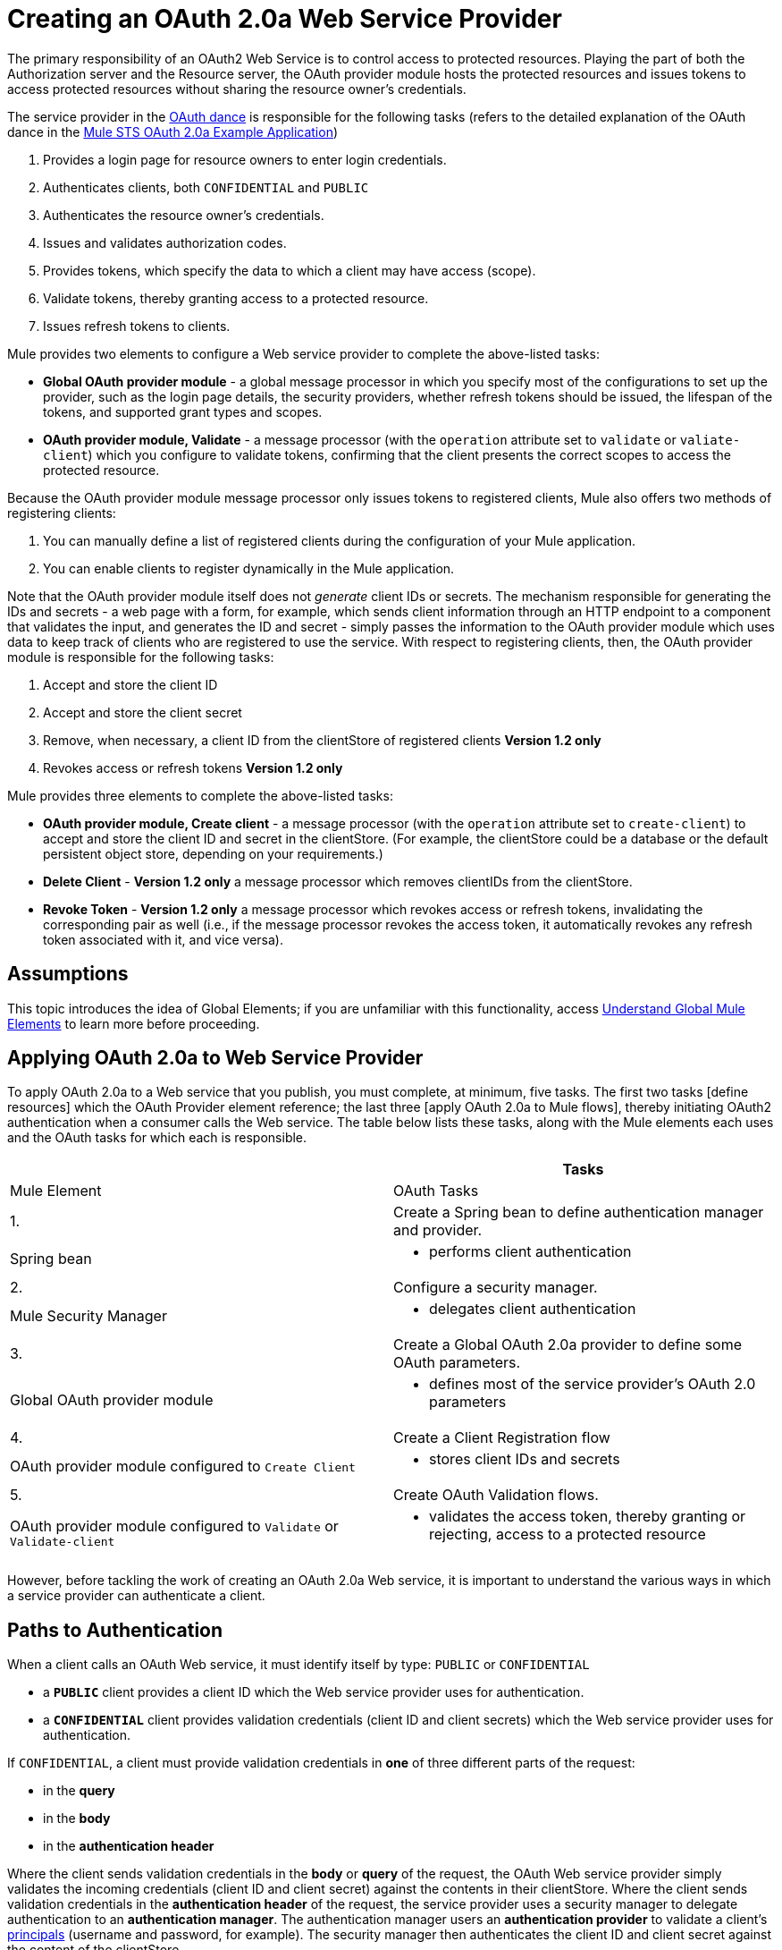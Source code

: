 = Creating an OAuth 2.0a Web Service Provider

The primary responsibility of an OAuth2 Web Service is to control access to protected resources. Playing the part of both the Authorization server and the Resource server, the OAuth provider module hosts the protected resources and issues tokens to access protected resources without sharing the resource owner's credentials.

The service provider in the link:/docs/display/34X/Mule+Secure+Token+Service#MuleSecureTokenService-TheOAuthDance[OAuth dance] is responsible for the following tasks (refers to the detailed explanation of the OAuth dance in the link:/docs/display/34X/Mule+STS+OAuth+2.0a+Example+Application#MuleSTSOAuth2.0aExampleApplication-TheOAuthDance[Mule STS OAuth 2.0a Example Application])

. Provides a login page for resource owners to enter login credentials.
. Authenticates clients, both `CONFIDENTIAL` and `PUBLIC`
. Authenticates the resource owner's credentials.
. Issues and validates authorization codes.
. Provides tokens, which specify the data to which a client may have access (scope).
. Validate tokens, thereby granting access to a protected resource.
. Issues refresh tokens to clients.

Mule provides two elements to configure a Web service provider to complete the above-listed tasks:

* *Global OAuth provider module* - a global message processor in which you specify most of the configurations to set up the provider, such as the login page details, the security providers, whether refresh tokens should be issued, the lifespan of the tokens, and supported grant types and scopes.
* *OAuth provider module, Validate* - a message processor (with the `operation` attribute set to `validate` or `valiate-client`) which you configure to validate tokens, confirming that the client presents the correct scopes to access the protected resource.

Because the OAuth provider module message processor only issues tokens to registered clients, Mule also offers two methods of registering clients:

. You can manually define a list of registered clients during the configuration of your Mule application.
. You can enable clients to register dynamically in the Mule application.

Note that the OAuth provider module itself does not _generate_ client IDs or secrets. The mechanism responsible for generating the IDs and secrets - a web page with a form, for example, which sends client information through an HTTP endpoint to a component that validates the input, and generates the ID and secret - simply passes the information to the OAuth provider module which uses data to keep track of clients who are registered to use the service. With respect to registering clients, then, the OAuth provider module is responsible for the following tasks:

. Accept and store the client ID
. Accept and store the client secret
. Remove, when necessary, a client ID from the clientStore of registered clients *Version 1.2 only*
. Revokes access or refresh tokens *Version 1.2 only*

Mule provides three elements to complete the above-listed tasks:

* *OAuth provider module, Create client* - a message processor (with the `operation` attribute set to `create-client`) to accept and store the client ID and secret in the clientStore. (For example, the clientStore could be a database or the default persistent object store, depending on your requirements.)
* *Delete Client* - *Version 1.2 only* a message processor which removes clientIDs from the clientStore.
* *Revoke Token* - *Version 1.2 only* a message processor which revokes access or refresh tokens, invalidating the corresponding pair as well (i.e., if the message processor revokes the access token, it automatically revokes any refresh token associated with it, and vice versa).

== Assumptions

This topic introduces the idea of Global Elements; if you are unfamiliar with this functionality, access link:/docs/display/34X/Understand+Global+Mule+Elements[Understand Global Mule Elements] to learn more before proceeding.

== Applying OAuth 2.0a to Web Service Provider

To apply OAuth 2.0a to a Web service that you publish, you must complete, at minimum, five tasks. The first two tasks [define resources] which the OAuth Provider element reference; the last three [apply OAuth 2.0a to Mule flows], thereby initiating OAuth2 authentication when a consumer calls the Web service. The table below lists these tasks, along with the Mule elements each uses and the OAuth tasks for which each is responsible.

[width="100%",cols=",",options="header"]
|===
| |Tasks |Mule Element |OAuth Tasks
|1. |Create a Spring bean to define authentication manager and provider. |Spring bean a|
* performs client authentication
|2. |Configure a security manager. |Mule Security Manager a|
* delegates client authentication
|3. |Create a Global OAuth 2.0a provider to define some OAuth parameters. |Global OAuth provider module a|
* defines most of the service provider's OAuth 2.0 parameters
|4. |Create a Client Registration flow |OAuth provider module configured to `Create Client` a|
* stores client IDs and secrets
|5. |Create OAuth Validation flows. |OAuth provider module configured to `Validate` or `Validate-client` a|
* validates the access token, thereby granting or rejecting, access to a protected resource
|===

However, before tackling the work of creating an OAuth 2.0a Web service, it is important to understand the various ways in which a service provider can authenticate a client.

== Paths to Authentication

When a client calls an OAuth Web service, it must identify itself by type: `PUBLIC` or `CONFIDENTIAL`

* a *`PUBLIC`* client provides a client ID which the Web service provider uses for authentication.
* a *`CONFIDENTIAL`* client provides validation credentials (client ID and client secrets) which the Web service provider uses for authentication.

If `CONFIDENTIAL`, a client must provide validation credentials in *one* of three different parts of the request:

* in the *query*
* in the *body*
* in the *authentication header*

Where the client sends validation credentials in the *body* or *query* of the request, the OAuth Web service provider simply validates the incoming credentials (client ID and client secret) against the contents in their clientStore. Where the client sends validation credentials in the *authentication header* of the request, the service provider uses a security manager to delegate authentication to an *authentication manager*. The authentication manager users an *authentication provider* to validate a client's http://en.wikipedia.org/wiki/Principal_(computer_security)[principals] (username and password, for example). The security manager then authenticates the client ID and client secret against the content of the clientStore.

Therefore, you must configure your OAuth 2.0a Web service provider to match the type(s) of client requests you expect to receive. The figure below illustrates the different types of requests and their resulting paths to authentication.

image:client_validation.png[client_validation]

== Defining Resources

The following procedure describes the steps to take to define the resources that the OAuth Provider and Global OAuth Provider reference. These resources - an authentication provider, an authentication manager, and a security manager - are only necessary if your Web service expects calls from `CONFIDENTIAL` clients with validation credentials in the *authentication header*. (Recall that if your Web service expects call only from `CONFIDENTIAL` clients which provide validation credentials in the *body* or *query* of the request, your Mule application does not need to define these resources.)

. Within your Web service project in Mule, create a *Spring bean* called *`ss-authentication-manager`*, in which you define the *`authentication-provider`*.
+
[source, xml, linenums]
----
<spring:beans>
        <ss:authentication-manager id="resourceOwnerAuthenticationManager"> 
            <ss:authentication-provider>
                <ss:user-service id="resourceOwnerUserService">
                    <ss:user name="john" password="doe" authorities="RESOURCE_OWNER"/>
                </ss:user-service>
            </ss:authentication-provider>
        </ss:authentication-manager>
</spring:beans>
----

. Within your Web service project in Mule, create a *security manager* element which references the authentication manager (see example code below). (In context of an OAuth Web service, the authentication manager is the security provider.)
+
[source, xml, linenums]
----
<mule-ss:security-manager>
        <mule-ss:delegate-security-provider name="resourceOwnerSecurityProvider" delegate-ref="resourceOwnerAuthenticationManager"/>
    </mule-ss:security-manager>
----

== Creating a Global OAuth Provider Module

[tabs]
------
[tab,title="STUDIO Visual Editor"]
....
. Add a global *OAuth Provider module* message processor to your Mule project.
. Configure the attributes of the message processor according to the table below. The Req'd column indicates an attribute is required for validating a client app and resource owner. (Refer to example code below.)
+
image:oauth_global.png[oauth_global]
+
[width="100%",cols=",",options="header"]
|===
|Field |Req'd |Value
|*Name* |  |A unique name for the global element.
|*Access Token Endpoint Path* | a|Location of access token endpoint required to access resource server.

Default value: `/localhost/9999/`

For example: `tweetbook/api/token`
|*Host* | a|Web service host

Default value: `localhost`
|*Provider Name* | |Name of the Web service provider. For example: `TweetBook`
|*Authorization Ttl Seconds* | a|Lifespan of authorization code (ms)

Default value: 600 ms
|*Port* | a|Port on which the Web service is exposed.

Default value: 999
|*Client Store Reference* | |In-memory object store that retains OAuth client specific information. Use this field to reference a specific, customized object store.

Default value: persistent object store
|*Authorization Code Store Reference* | |In-memory object store that retains authorization codes. Use this field to reference a specific, customized object store (can be the same object store as for client store).
|*Token Store Reference* | |In-memory object store (can be the same as the one above) that retains tokens. Use this field to reference a specific, customized object store (can be the same object store as for client store).
|*Authorization Endpoint Path* | a|Location of authorization endpoint required to access to authorization server.

Default value: `/localhost/9999/`

For example, `tweetbook/api/authorize`
|*Login Page* | a|URL for the service provider's end user login page. The resource owner logs into her account from this page.

Default value: org/mule/modules/oauth2/provider/www/templates/login.html
|*Scopes* ^|x |A space-seperated list in the token that defines the specific data to which the consumer has access. For example, `READ_PROFILE WRITE_PROFILE READ_BOOKSHELF WRITE_BOOKSHELF`.
|*Token Ttl Seconds* | a|Lifespan of token (ms)

Default value: 86400 ms
|*Connector Reference* | |A reference to the type of transport, which defaults to HTTP. If your application uses something other than HTTP - Jetty, HTTPS, Servlet - or you have specific HTTP transport configurations you wish to reference, use this field to reference a specific connector.
|*Resource Owner Security Provider Reference* ^|x |The reference to the authentication server's security provider. For example, `resourceOwnerSecurityProvider` references the Spring security manager (which, in turn, references the authentication manager spring bean).
|*Client Security Provider Reference* | |The reference to the security provider that validates client credentials.
|*Supported Grant Types* | a|Space-seperated list of authorization grant types the OAuth Web service provider supports.

Specify on of the values listed below.

`AUTHORIZATION_CODE` _(default)_

`IMPLICIT`

`RESOURCE_OWNER_PASSWORD_CREDENTIALS`

`CLIENT_CREDENTIALS`
|*Rate Limiter Reference* | a|References a package to define limitations for the rate at which a client can call the interface.

By default references: `org.mule.modules.oauth2.provider.rateLimit.SimpleInMemmoryRateLimiter`

Use the class to set maximumFailureCount (default = 5) and auhtResetAfterSeconds (default = 600).
|*Enable Refresh Token* | a|Set to true, this attribute allows Mule to send http://tools.ietf.org/html/draft-ietf-oauth-v2-22#section-1.5[refresh tokens].

Default value: `TRUE`
|===
+
[source, xml, linenums]
----
<oauth2-provider:config
        name="oauth2Provider"
        providerName="TweetBook"
        host="localhost"
        port="${http.port}"
        authorizationEndpointPath="tweetbook/oauth/authorize"
        accessTokenEndpointPath="tweetbook/oauth/token"
        resourceOwnerSecurityProvider-ref="resourceOwnerSecurityProvider"
        scopes="READ_PROFILE WRITE_PROFILE READ_BOOKSHELF WRITE_BOOKSHELF" doc:name="OAuth provider module">
    </oauth2-provider:config>
----
....
[tab,title="XML Editor or Standalone"]
....
. Add a global *`outh2-provider:config`* to your Mule application, at the top of your XML config file, outside all flows.
+
[source, xml, linenums]
----
<oauth2-provider:config/>
----

. Add attributes to the global element according to the table below. The Req'd column indicates an attribute is required for validating a client app and resource owner. (Refer to example code below.)
+
[source, xml, linenums]
----
<oauth2-provider:config
        name="oauth2Provider"
        providerName="TweetBook"
        host="localhost"
        port="${http.port}"
        authorizationEndpointPath="tweetbook/oauth/authorize"
        accessTokenEndpointPath="tweetbook/oauth/token"
        resourceOwnerSecurityProvider-ref="resourceOwnerSecurityProvider"
        scopes="READ_PROFILE WRITE_PROFILE READ_BOOKSHELF WRITE_BOOKSHELF" doc:name="OAuth provider module">
    </oauth2-provider:config>
----
+
[width="100%",cols=",",options="header"]
|===
|Attribute |Req'd |Value
|*doc:name* | |A unique name for the global element.
|*accessTokenEndpointPath* | a|Location of access token endpoint required to access resource server.

Default value: `/localhost/9999/`

For example, `tweetbook/api/token`

|*host* | a|Web service host.

Default value: `localhost`
|*providerName* | |Name of the Web service provider. For example, `TweetBook`
|*authorizationTtlSeconds* | a|Lifespan of authorization code (ms).

Default value: 600 ms
|*port* | a|Port on which the Web service is exposed.

Default value: 9999
|*clientStoreReference* | a|In-memory object store that retains OAuth client specific information. Use this field to reference a specific, customized object store.

Default value: persistent object store
|*authorizationCodeStoreReference* | |In-memory object store that retains authorization codes. Use this field to reference a specific, customized object store (can be the same object store as for client store.)
|*tokenStoreReference* | |In-memory object store (can be the same as the one above) that retains field to reference a specific, customized object store (can be the same object client store).
|authorizationEndpointPath | a|Location of authorization endpoint required to access to authorization server.

Default value: `/localhost/9999/`

For example, `tweetbook/api/authorize`
|*loginPage* | a|URL for the service provider's end user login page. The resource owner logs from this page.

Default value: `org/mule/modules/oauth2/provider/www/templates/login.html`
|*scopes* | |A space-seperated list in the token that defines the specific data to which the consumer has access. For example, `READ_PROFILE WRITE_PROFILE READ_BOOKSHELF WRITE_BOOKSHELF`
|*tokenTtlSeconds* | a|Lifespan of token (ms)

Default value: 86400 ms
|*connectorReference* | |A reference to the type of transport, which defaults to HTTP. If your application uses something other than HTTP - Jetty, HTTPS, Servlet - or you have some specific HTTP transport configurations you wish to reference, use this field to reference a specific connector.
|*resourceOwnerSecurityProvider* | |The reference to authentication server's security provider. For example, `resourceOwnerSecurityProvider` references the Spring security manager turn, references the authentication manager spring bean, (which in turn, references the authentication manager spring bean).
|*clientSecurityProvider* | |The reference to the security provider that validates client credentials.
|*supportedGrantTypes* | a|Space-seperated list of authorization grant types the OAuth Web service provider supports.

Specify one of the values listed below.

`AUTHORIZATION_CODE` _(default)_

`IMPLICIT`

`RESOURCE_OWNER_PASSWORD_CREDENTIALS`

`CLIENT_CREDENTIALS`
|*rateLimiterReference* | a|References a package to define limitations for the rate at which a client can call the interface.

By default, references: `org.mule.modules.oauth2.provider.rateLimit.SimpleInMemmoryRateLimiter`

Use the class to set maximumFailureCount (default = 5) and auhtResetAfterSeconds (default = 600)
|*enableRefreshToken* | a|Set to true, this attribute allows Mule to send http://tools.ietf.org/html/draft-ietf-oauth-v2-22#section-1.5[refresh tokens].

Default value: `FALSE`
|===
....
------

== Creating a Client Registration Flow

Recall that in order to use Web service protected by OAuth 2.0a, a client must first register with the service. The following procedures describes the steps to configure a Mule flow to dynamically accept client registration requests.

[tabs]
------
[tab,title="STUDIO Visual Editor"]
....
. Create a Mule flow designed to accept calls from client apps requesting registration to use the service.

. Use one of three following methods to store client IDs and secrets.

.. Add an *OAuth provider module* message processor to the flow in your Mule application which will accept and store client IDs and secrets. Configure the element's field according tot he table below. (See code example below. Mule creates a default object store, then loads the client' information into that object store.)
+
image:create_client.png[create_client]
+
[width="100%",cols=",",options="header"]
|===
|Field |Req'd |Value
|*Display Name* | |Enter a unique name for the global element.
|*Config Reference* ^|x |Reference the global OAuth provider module element you created above.
|*Operation* ^|x |Create client
|*Client Id* ^|x |Define where to acquire the client ID. (In the example code below, Mule access an object store to validate the `client_ID` and `client_secret`.) Use a Mule expression to dynamically accept this information from clients.
|*Client Name* | |Identify the client application by name.
|*Description* | |Offer a brief description of the client application.
|*Principal* | |Defines a client's http://en.wikipedia.org/wiki/Principal_(computer_security)[principals] (username and password, for example).
|*Secret* | a|Define where to acquire the client secret.

Not a required attribute if type="PUBLIC"
|*Type* | |Define the client type (PUBLIC or CONFIDENTIAL)
|*Strings* | |Select *Create a List*, then click the image:add.png[add] icon to add an `outh2-provider:authorized-grant-types` child element to the `outh2-provider:create-client` element in your config. In the dialog, click *Define*, then enter one or more of the following values, separated by spaces: `AUTHORIZATION_CODE IMPLICIT RESOURCE_OWNER_PASSWORD_CREDENTIALS CLIENT_CREDENTIALS`
|*Strings* | a|Select *Create A List* then click image:add.png[add] icon to add an `oauth2-provider:redirect-uris` child element to the `oauth2-provider:create-client` element in your config. In the dialog, click *Define*, then enter a URI to which the message processor redirects an authorization code.

During registration, client indicates which are its valid redirect URIs. When the client later requests an authorization code, it also includes a redirect URI. If the redirect URI included in the request for authorization code is valid (i.e., matches one of the redirect URIs submitted by the client during registration), the message processor directs authorization code to the specified URI.
|*Strings* | |Select *Create a List*, then click image:add.png[add] icon to add an `oauth2-provider:scopes` child element to the `oauth2-provider:create-client` element in your config. In the dialog, click *Define*, then enter a space-seperated list of scopes which the client must provide when it uses service.
|===
+
[source, xml, linenums]
----
<oauth2-provider:config
        ...
            <oauth2-provider:clients>
                <oauth2-provider:client clientId="${client_id}" secret="${client_secret}"
                                        type="CONFIDENTIAL" clientName="Mule Bookstore" description="Mule-powered On-line Bookstore">
                    <oauth2-provider:redirect-uris>
                        <oauth2-provider:redirect-uri>http://oauth-consumer.qa.cloudhub.io*</oauth2-provider:redirect-uri>
                    </oauth2-provider:redirect-uris>
                    <oauth2-provider:authorized-grant-types>
                        <oauth2-provider:authorized-grant-type>AUTHORIZATION_CODE</oauth2-provider:authorized-grant-type>
                    </oauth2-provider:authorized-grant-types>
                    <oauth2-provider:scopes>
                        <oauth2-provider:scope>READ_PROFILE</oauth2-provider:scope>
                        <oauth2-provider:scope>READ_BOOKSHELF</oauth2-provider:scope>
                        <oauth2-provider:scope>WRITE_BOOKSHELF</oauth2-provider:scope>
                        <oauth2-provider:scope>WRITE_PROFILE</oauth2-provider:scope>
                    </oauth2-provider:scopes>
                </oauth2-provider:client>
            </oauth2-provider:clients>
    </oauth2-provider:config>
----

.. Add a Spring bean and write Java code, using the default object store. In the example code below, the Spring bean invokes the initialize method of the `TweetBookInitializer` Java class. Mule generates the value of the default object store, then the Spring bean sets the value on the `clientRegistration` property.
+
[source, xml, linenums]
----
<spring:bean class="org.mule.modules.security.examples.oauth2.TweetBookInitializer"
                     init-method="initialize"
                     p:clientRegistration="#{oauth2Provider.configuration.clientStore}" />
----
+
[source, java, linenums]
----
public class TweetBookInitializer
{
    public static final String BOOKSTORE_CLIENT_ID = "e7aaf348-f08a-11e1-9237-96c6dd6a022f";
    public static final String BOOKSTORE_CLIENT_SECRET = "ee9acaa2-f08a-11e1-bc20-96c6dd6a022f";
 
    private ClientRegistration clientRegistration;
 
    public void initialize()
    {
        final Client bookstoreClient = new Client(BOOKSTORE_CLIENT_ID);
        bookstoreClient.setSecret(BOOKSTORE_CLIENT_SECRET);
        bookstoreClient.setType(ClientType.CONFIDENTIAL);
        bookstoreClient.setClientName("Mule Bookstore");
        bookstoreClient.setDescription("Mule-powered On-line Bookstore");
        bookstoreClient.getAuthorizedGrantTypes().add(RequestGrantType.AUTHORIZATION_CODE);
        bookstoreClient.getRedirectUris().add("http://localhost*");
        bookstoreClient.getScopes().addAll(
            Utils.tokenize("READ_PROFILE READ_BOOKSHELF WRITE_BOOKSHELF WRITE_PROFILE"));
 
        clientRegistration.addClient(bookstoreClient);
    }
 
    public void setClientRegistration(final ClientRegistration clientRegistration)
    {
        this.clientRegistration = clientRegistration;
    }
}
----

.. Create a custom implementation of the object store client IDs and secrets.

... Create an implementation of the `org.mule.module.oauth2.provider.client.ClientStore` interface
... In the XML configuration, add a `clientStore-ref` property to the `oauth2-provider:create-client` element. Mule invokes the `getClientById` method of the contract to obtain client IDs and secrets.
....
[tab,title="XML Editor or Standalone"]
....
. Create a Mule flow designed to accept calls from client apps requesting registration to use the service.
. Use one of three following methods to store client IDs and secrets.

.. Add an *`oauth2-provider:client-create`* element to the flow in your Mule application which will accept and store client IDs and secrets. Configure the element's attributes according to the table below. (See code example, below. Mule creates a default object store, then loads the clients' information into that object store.)
+
[source, xml, linenums]
----
<oauth2-provider:create-client clientId="${client_id}" secret="${client_secret}"
                                        type="CONFIDENTIAL" clientName="Mule Bookstore" description="Mule-powered On-line Bookstore">
    <oauth2-provider:redirect-uris>
    <oauth2-provider:redirect-uri>http://oauth-consumer.qa.cloudhub.io*</oauth2-provider:redirect-uri>
    </oauth2-provider:redirect-uris>
    <oauth2-provider:authorized-grant-types>
        <oauth2-provider:authorized-grant-type>AUTHORIZATION_CODE</oauth2-provider:authorized-grant-type>
    </oauth2-provider:authorized-grant-types>
    <oauth2-provider:scopes>
        <oauth2-provider:scope>READ_PROFILE</oauth2-provider:scope>
        <oauth2-provider:scope>READ_BOOKSHELF</oauth2-provider:scope>
        <oauth2-provider:scope>WRITE_BOOKSHELF</oauth2-provider:scope>
        <oauth2-provider:scope>WRITE_PROFILE</oauth2-provider:scope>
    </oauth2-provider:scopes>
</oauth2-provider:create-client>
----
+
[width="100%",cols=",",options="header"]
|===
|Attribute |Req'd? |Value
|*config-ref* ^|x |Use the name of the new global OAuth provider module element you created link:/docs/display/34X/Creating+an+OAuth+2.0a+Web+Service+Provider#CreatinganOAuth2.0aWebServiceProvider-CreatingaGlobalOAuth2.0aValidator[above].
|*doc:name* | |A unique name for the element in the flow.
|*client ID* ^|x |Define where to acquire the client ID. (In the example code below, Mule access an object store to validate the `client_ID` and `client_secret`.)
|*clientName* | |Identify the client application.
|*description* | |Offer a brief descripton of the client application
|*secret* ^|x a|Define where to acquire the client secret.

Not a required attribute if type="PUBLIC".
|*type* ^|x |Define the client type (PUBLIC or CONFIDENTIAL).
|===
+
Add three child elements to the `oauth2-provider:create-client` element in your config:
+
[width="100%",cols=",",options="header"]
|===
|Child Element |Attribute |Value
|`*oauth2-provider:authorized-grant-type*` |ref a|Define on or more of the following values, seperated by spaces:

`AUTHORIZATION_CODE`

`IMPLICIT`

`RESOURCE_OWNER_PASSWORD_CREDENTIALS`

`CLIENT_CREDENTIALS`
|`*oauth2-provider:redirect-uris*` |ref a|Identify the URI to which the message processor redirects an authorization code.

During registration, a client indicates which are its valid redirect URIs. When the client later requests an authorization code, it also includes a redirect URI. If the redirect URI included in the request for authorization code is valid (i.e., matches one of the redirect URIs submitted by the client during registration), the message processor directs the authorization code to the specified URI.
|`*oauth2-provider:scopes*` |ref |Define a space-seperated list of scopes which the client must provide when it uses the service.
|===

.. Add a Spring bean and write Java code, using the default object store. In the example code below, the Spring bean invokes the initialize method of the `TweetBookInitializer` Java class. Mule generates the value of the default object store, then the Spring bean sets the value on the `clientRegistration` property.
+
[source, xml, linenums]
----
<spring:bean class="org.mule.modules.security.examples.oauth2.TweetBookInitializer"
                     init-method="initialize"
                     p:clientRegistration="#{oauth2Provider.configuration.clientStore}" />
----
+
[source, java, linenums]
----
public class TweetBookInitializer
{
    public static final String BOOKSTORE_CLIENT_ID = "e7aaf348-f08a-11e1-9237-96c6dd6a022f";
    public static final String BOOKSTORE_CLIENT_SECRET = "ee9acaa2-f08a-11e1-bc20-96c6dd6a022f";
 
    private ClientRegistration clientRegistration;
 
    public void initialize()
    {
        final Client bookstoreClient = new Client(BOOKSTORE_CLIENT_ID);
        bookstoreClient.setSecret(BOOKSTORE_CLIENT_SECRET);
        bookstoreClient.setType(ClientType.CONFIDENTIAL);
        bookstoreClient.setClientName("Mule Bookstore");
        bookstoreClient.setDescription("Mule-powered On-line Bookstore");
        bookstoreClient.getAuthorizedGrantTypes().add(RequestGrantType.AUTHORIZATION_CODE);
        bookstoreClient.getRedirectUris().add("http://localhost*");
        bookstoreClient.getScopes().addAll(
            Utils.tokenize("READ_PROFILE READ_BOOKSHELF WRITE_BOOKSHELF WRITE_PROFILE"));
 
        clientRegistration.addClient(bookstoreClient);
    }
 
    public void setClientRegistration(final ClientRegistration clientRegistration)
    {
        this.clientRegistration = clientRegistration;
    }
}
----

.. Create a custom implementation of the object store to store client IDs and secrets.

... Create an implementation of the `org.mule.modules.oauth2.provider.client.ClientStore` interface
... Add a `clientStore-ref` property to the `oauth2-provider:create-client` element. Mule invokes the `getClientById` method of the contract to obtain client IDs and secrets.
....
------

== Creating OAuth Validation Flows

The following procedures describes the steps to configure Mule flows to accept requests for protected resources. You can create a flow that allows a client app to access just one scope of a protected resource, or multiple scopes of a protected resource. (In our link:/docs/display/34X/Mule+STS+OAuth+2.0a+Example+Application[example application] — see code below — Mule uses two flows with OAuth provider modules: one to enable clients to access the `READ_PROFILE` scope, one to enable clients to access the `READ_BOOKSHELF` scope.)

A validation flow must contain an *OAuth provider module* message processor which defines a few of the attributes required for an OAuth 2.0a Web service provider. Generally speaking, however, the OAuth Provider message processor in a flow behaves more like a placeholder, referencing the global OAuth provider module element for the bulk of its processing instructions.

[tabs]
------
[tab,title="STUDIO Visual Editor"]
....
. Create a Mule flow designed to accept calls from client apps requesting access to a protected resource.
. To this Mule flow, add an *OAuth2 provider module* message processor _before_ the point in the flow at which Mule accesses the protected resource. In other words, set the OAuth2 provider module message processor before Mule calls a database or another service to access the resource owner's private, secure data.
. Configure the attributes of the OAuth2 provider module according to the table below.
+
image:validate-Both.png[validate-Both]
+
[width="100%",cols=",",options="header"]
|===
|Field |Req'd? |Value
|*Display Name* | |Enter a unique name for the message processor in your flow.
|*Config Reference* ^|x |Use the name of the new global OAuth provider module element you created link:/docs/display/34X/Creating+an+OAuth+2.0a+Web+Service+Provider#CreatinganOAuth2.0aWebServiceProvider-CreatingaGlobalOAuth2.0aValidator[above].
|*Operation* ^|x a|validate for link:/docs/display/34X/Authorization+Grant+Types[authorization grant types] the utilize "three-legged OAuth" (Authorization Code, Implicit, and Resource Owner Password Credentials).

validate-client: for the authorization grant type the utilizes "two-legged OAuth" (Client Credentials)
|*Resource Owner Roles* | |Specifies resource ownder role Mule enforces when validating a token.
|*Scopes* | |Specifies the data to which a client app calling this flow will have access.
|*Throw Exception On Unaccepted* ^|x a|*Version 1.2 only*

When set to false, the message processor returns a forbidden HTTP status code when it encounters an invalid token, then stops the flow.

When set to true, the message processor throws an InvalidAccessTokenException when it encounters an invalid token, which Mule can manage within an exception strategy.

Default value: FALSE
|===
+
[source, xml, linenums]
----
<flow name="publicProfile" doc:name="publicProfile">
        <http:inbound-endpoint address="http://localhost:8084/tweetbook/api/profile" exchange-pattern="request-response" doc:name="Profile API"/>
        <oauth2-provider:validate scopes="READ_PROFILE" config-ref="oauth2Provider" doc:name="OAuth provider module"/>
        <component class="org.mule.security.examples.oauth2.ProfileLookupComponent" doc:name="Profile Lookup"/>
    </flow>
 
    <flow name="publicBookshelf" doc:name="publicBookshelf">
        <http:inbound-endpoint address="http://localhost:8084/tweetbook/api/bookshelf" exchange-pattern="request-response" doc:name="Bookshelf API"/>
        <oauth2-provider:validate scopes="READ_BOOKSHELF" config-ref="oauth2Provider" doc:name="OAuth provider module"/>
        <set-payload value="The Lord of the Rings,The Hitchhiker's Guide to the Galaxy" doc:name="Retrieve Bookshelf"/>
    </flow>
----
....
------

== Disallow Client Access

*Version 1.2 only*

To prevent an existing client from using the Web service, use a `*delete-client*` element (*Delete Client* message processor in Studio's Visual Editor) in your OAuth Validation flow to remove the client ID from the list of registered clients.

[WARNING]
Removing a client ID from the list of registered clients does not automatically revoke tokens related to the clientID. After removing a client from the list, you can wait for the client's existing token - access or refresh - to expire, which thereafter bars them from using the Web service, or you can revoke the tokens manually using the `*revoke-token*` element (*Revoke Token* message processorin Studio's Visual Editor).

. To your OAuth Validation flow, add an `*oauth2-provider:delete-client*` element (*Delete Client* message processor in Studio's Visual Editor) before the message processor which validates clients.
. Configure a single attribute of the `delete-client` element according to the table below.
+
[width="100%",cols=",",options="header"]
|===
|Attribute |Req'd |Value
|*clientId* ^|x |Define the client ID to be removed from the list. See code example below.
|===
+
[source, xml, linenums]
----
<oauth2-provider:delete-client clientId="#[message.payload.clientId]"/> 
----

. Optionally, add a `*oauth2-provider:revoke-token*` element (*Revoke Token* message processor in Studio's Visual Editor) to the flow to revoke tokens from a client, immediately barring them from using the Web service. Add the `*revoke-token*` message processor _after_ the `delete-client` message processor, then configure attribute as per the table below.
+
[width="100%",cols=",",options="header"]
|===
|Attribute |Req'd? |Value
|*token* ^|x |A Mule expression to indicate the access token to be revoked. Note that by revoking a client's access token, Mule also revokes any refresh tokens associated with the client, and vice versa. See code example below.
|===
+
[source, xml, linenums]
----
<oauth2-provider:revoke-token token="#[payload]"/> 
----
